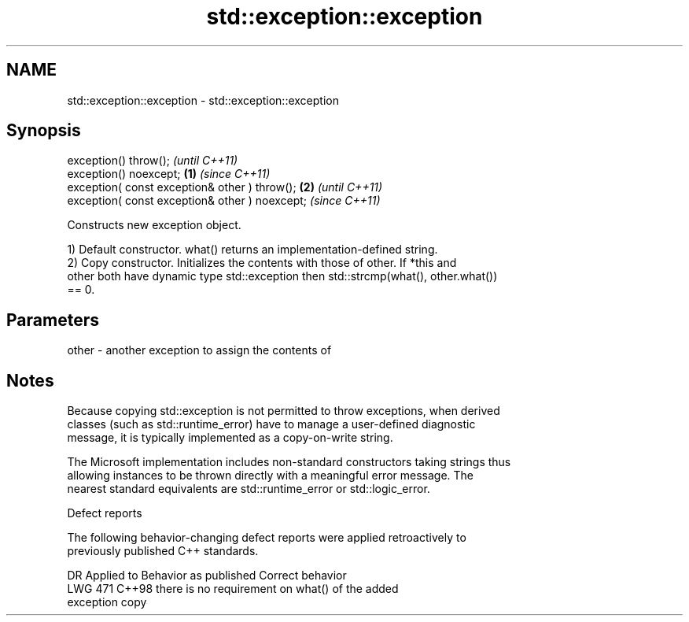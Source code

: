 .TH std::exception::exception 3 "2024.06.10" "http://cppreference.com" "C++ Standard Libary"
.SH NAME
std::exception::exception \- std::exception::exception

.SH Synopsis
   exception() throw();                                  \fI(until C++11)\fP
   exception() noexcept;                         \fB(1)\fP     \fI(since C++11)\fP
   exception( const exception& other ) throw();      \fB(2)\fP               \fI(until C++11)\fP
   exception( const exception& other ) noexcept;                       \fI(since C++11)\fP

   Constructs new exception object.

   1) Default constructor. what() returns an implementation-defined string.
   2) Copy constructor. Initializes the contents with those of other. If *this and
   other both have dynamic type std::exception then std::strcmp(what(), other.what())
   == 0.

.SH Parameters

   other - another exception to assign the contents of

.SH Notes

   Because copying std::exception is not permitted to throw exceptions, when derived
   classes (such as std::runtime_error) have to manage a user-defined diagnostic
   message, it is typically implemented as a copy-on-write string.

   The Microsoft implementation includes non-standard constructors taking strings thus
   allowing instances to be thrown directly with a meaningful error message. The
   nearest standard equivalents are std::runtime_error or std::logic_error.

   Defect reports

   The following behavior-changing defect reports were applied retroactively to
   previously published C++ standards.

     DR    Applied to              Behavior as published               Correct behavior
   LWG 471 C++98      there is no requirement on what() of the         added
                      exception copy
